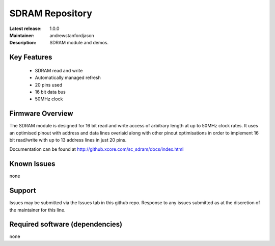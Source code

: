 SDRAM Repository
................

:Latest release: 1.0.0
:Maintainer: andrewstanfordjason
:Description: SDRAM module and demos.

Key Features
============

   * SDRAM read and write 
   * Automatically managed refresh
   * 20 pins used
   * 16 bit data bus
   * 50MHz clock

Firmware Overview
=================

The SDRAM module is designed for 16 bit read and write access of arbitrary length at up to 50MHz clock rates. It uses an optimised pinout with address and data lines overlaid along with other pinout optimisations in order to implement 16 bit read/write with up to 13 address lines in just 20 pins.

Documentation can be found at http://github.xcore.com/sc_sdram/docs/index.html

Known Issues
============

none

Support
=======

Issues may be submitted via the Issues tab in this github repo. Response to any issues submitted as at the discretion of the maintainer for this line.

Required software (dependencies)
================================

none
